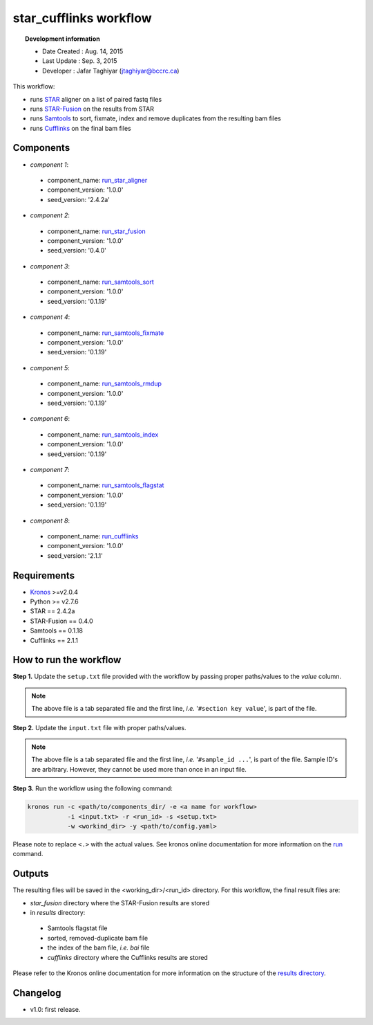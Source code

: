 ========================
star_cufflinks workflow 
========================
.. topic:: Development information

    * Date Created : Aug. 14, 2015
    * Last Update  : Sep. 3, 2015
    * Developer    : Jafar Taghiyar (jtaghiyar@bccrc.ca)


This workflow:

* runs `STAR <https://github.com/alexdobin/STAR>`_ aligner on a list of paired fastq files 
* runs `STAR-Fusion <https://github.com/STAR-Fusion/STAR-Fusion>`_ on the results from STAR
* runs `Samtools <http://samtools.sourceforge.net/>`_ to sort, fixmate, index and remove duplicates from the resulting bam files
* runs `Cufflinks <https://github.com/cole-trapnell-lab/cufflinks>`_ on the final bam files

.. here you can add the workflow plot
.. figure:: workflow.png
    :width: 2000px
    :align: center
    :height: 1000px
    :alt: alternate text
    :figclass: align-center
    
Components
==========
* *component 1*: 

 * component_name: `run_star_aligner <https://github.com/MO-BCCRC/run_star_aligner>`_
 * component_version: '1.0.0'
 * seed_version: '2.4.2a'

* *component 2*:

 * component_name: `run_star_fusion <https://github.com/MO-BCCRC/run_star_fusion>`_
 * component_version: '1.0.0'
 * seed_version: '0.4.0'

* *component 3*:
        
 * component_name: `run_samtools_sort <https://github.com/MO-BCCRC/run_samtools_sort>`_
 * component_version: '1.0.0'
 * seed_version: '0.1.19'


* *component 4*:
        
 * component_name: `run_samtools_fixmate <https://github.com/MO-BCCRC/run_samtools_fixmate>`_
 * component_version: '1.0.0'
 * seed_version: '0.1.19'

* *component 5*:
        
 * component_name: `run_samtools_rmdup <https://github.com/MO-BCCRC/run_samtools_rmdup>`_
 * component_version: '1.0.0'
 * seed_version: '0.1.19'   

* *component 6*:     

 * component_name: `run_samtools_index <https://github.com/MO-BCCRC/run_samtools_index>`_
 * component_version: '1.0.0'
 * seed_version: '0.1.19'

* *component 7*:

 * component_name: `run_samtools_flagstat <https://github.com/MO-BCCRC/run_samtools_flagstat>`_
 * component_version: '1.0.0'
 * seed_version: '0.1.19'

* *component 8*:        
 
 * component_name: `run_cufflinks <https://github.com/MO-BCCRC/run_cufflinks>`_
 * component_version: '1.0.0'
 * seed_version: '2.1.1'

Requirements
============
* `Kronos <https://pypi.python.org/pypi/kronos-pipeliner/2.0.4>`_  >=v2.0.4
* Python >= v2.7.6
* STAR == 2.4.2a
* STAR-Fusion == 0.4.0
* Samtools == 0.1.18
* Cufflinks == 2.1.1

How to run the workflow
=======================    
**Step 1.** Update the ``setup.txt`` file provided with the workflow by passing proper paths/values to the *value* column.

.. note::

    The above file is a tab separated file and the first line, *i.e.* '``#section key value``', is part of the file.
    
**Step 2.** Update the ``input.txt`` file with proper paths/values.

.. note::

    The above file is a tab separated file and the first line, *i.e.* '``#sample_id ...``', is part of the file.
    Sample ID's are arbitrary.
    However, they cannot be used more than once in an input file.
      
**Step 3.** Run the workflow using the following command:

.. code:: bash
 
     kronos run -c <path/to/components_dir/ -e <a name for workflow> 
                -i <input.txt> -r <run_id> -s <setup.txt>  
                -w <workind_dir> -y <path/to/config.yaml>

Please note to replace ``<.>`` with the actual values.
See kronos online documentation for more information on the `run <http://kronos.readthedocs.org/en/latest/launch_pipeline/run.html#how-to-run-pipeline>`_ command.

Outputs
=======
The resulting files will be saved in the <working_dir>/<run_id> directory.
For this workflow, the final result files are:

* *star_fusion* directory where the STAR-Fusion results are stored
* in *results* directory:
 
 * Samtools flagstat file
 * sorted, removed-duplicate bam file
 * the index of the bam file, *i.e.* *bai* file
 * *cufflinks* directory where the Cufflinks results are stored


  
Please refer to the Kronos online documentation for more information on the structure of the `results directory <http://kronos.readthedocs.org/en/latest/launch_pipeline/run.html#results-generated-by-a-pipeline>`_.

Changelog
=========
* v1.0: first release.
